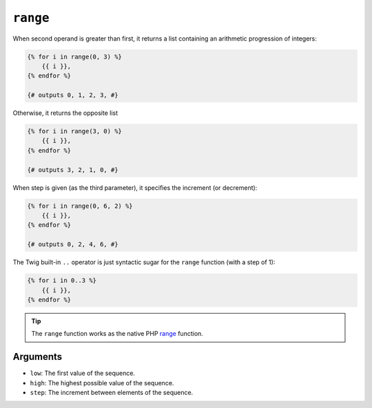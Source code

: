 ``range``
=========

When second operand is greater than first, it returns a list containing an arithmetic progression of integers:

.. code-block:: jinja

    {% for i in range(0, 3) %}
        {{ i }},
    {% endfor %}

    {# outputs 0, 1, 2, 3, #}
    
Otherwise, it returns the opposite list

.. code-block:: jinja

    {% for i in range(3, 0) %}
        {{ i }},
    {% endfor %}

    {# outputs 3, 2, 1, 0, #}

When step is given (as the third parameter), it specifies the increment (or
decrement):

.. code-block:: jinja

    {% for i in range(0, 6, 2) %}
        {{ i }},
    {% endfor %}

    {# outputs 0, 2, 4, 6, #}

The Twig built-in ``..`` operator is just syntactic sugar for the ``range``
function (with a step of 1):

.. code-block:: jinja

    {% for i in 0..3 %}
        {{ i }},
    {% endfor %}

.. tip::

    The ``range`` function works as the native PHP `range`_ function.

Arguments
---------

* ``low``:  The first value of the sequence.
* ``high``: The highest possible value of the sequence.
* ``step``: The increment between elements of the sequence.

.. _`range`: http://php.net/range
